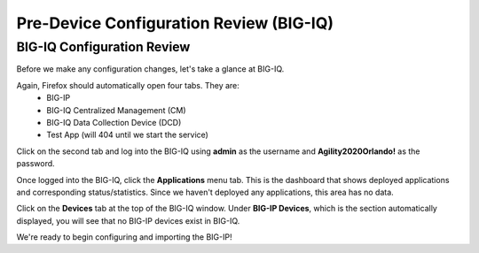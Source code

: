 Pre-Device Configuration Review (BIG-IQ)
========================================

BIG-IQ Configuration Review
---------------------------

Before we make any configuration changes, let's take a glance at BIG-IQ.

Again, Firefox should automatically open four tabs. They are: 
 - BIG-IP 
 - BIG-IQ Centralized Management (CM)
 - BIG-IQ Data Collection Device (DCD) 
 - Test App (will 404 until we start the service)
 
Click on the second tab and log into the BIG-IQ using **admin** as the username and **Agility2020Orlando!** 
as the password.

.. image:: _media/image14.png

Once logged into the BIG-IQ, click the **Applications** menu tab. This is the dashboard that shows deployed applications
and corresponding status/statistics. Since we haven't deployed any applications, this area has no data. 

Click on the **Devices** tab at the top of the BIG-IQ window. Under **BIG-IP Devices**, which is the section
automatically displayed, you will see that no BIG-IP devices exist in BIG-IQ.

.. image:: _media/image14a.png

We're ready to begin configuring and importing the BIG-IP!
